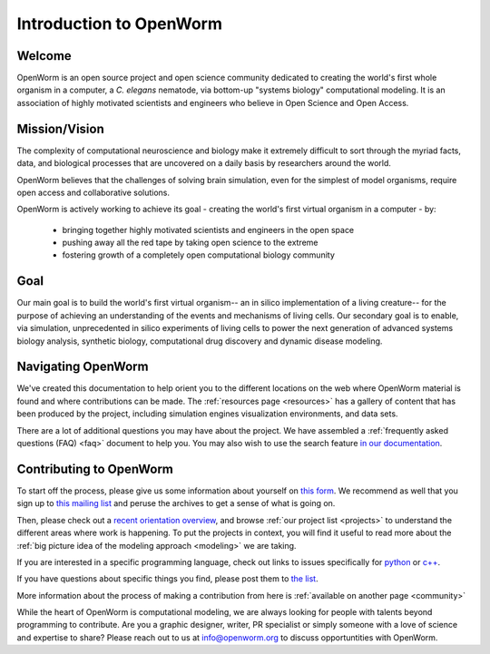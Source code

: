 ************************
Introduction to OpenWorm
************************

Welcome
=======
OpenWorm is an open source project and open science community dedicated to creating the world's first whole organism 
in a computer, a *C. elegans* nematode, via bottom-up "systems biology" computational modeling. It is an association 
of highly motivated scientists and engineers who believe in Open Science and Open Access.

.. [pulled from Mission/Vision - let's adapt to be more welcoming]


Mission/Vision
==============

The complexity of computational neuroscience and biology make it extremely difficult to sort through the 
myriad facts, data, and biological processes that are uncovered on a daily basis by researchers around the world. 

OpenWorm believes that the challenges of solving brain simulation, even for the simplest of model organisms, 
require open access and collaborative solutions. 

OpenWorm is actively working to achieve its goal  - creating the world's first virtual organism in a computer - by: 

  * bringing together highly motivated scientists and engineers in the open space
  * pushing away all the red tape by taking open science to the extreme
  * fostering growth of a completely open computational biology community

Goal
====
Our main goal is to build the world's first virtual organism-- an in silico implementation of a living creature-- 
for the purpose of achieving an understanding of the events and mechanisms of living cells. 
Our secondary goal is to enable, via simulation, unprecedented in silico experiments of living cells to power 
the next generation of advanced systems biology analysis, synthetic biology, computational drug discovery and 
dynamic disease modeling.


Navigating OpenWorm
===================

We've created this documentation to help orient you to the different locations on the web
where OpenWorm material is found and where contributions can be made.  The 
:ref:`resources page <resources>`
has a gallery of content that has been produced by the project, including simulation engines
visualization environments, and data sets.

There are a lot of additional questions you may have about the project.  We have assembled
a :ref:`frequently asked questions (FAQ) <faq>` document to help you.  You may also wish to use 
the search feature `in our documentation <http://openworm.rtfd.org>`_.


Contributing to OpenWorm
========================

To start off the process, please give us some information about yourself on 
`this form <https://docs.google.com/spreadsheet/viewform?usp=drive_web&formkey=dC1CUDQtTV82MEJJcjY0NjdCcHpYdmc6MQ#gid=0>`_.  
We recommend as well that you sign up to 
`this mailing list <https://groups.google.com/forum/?fromgroups#!forum/openworm-discuss>`_ and peruse the archives 
to get a sense of what is going on.  

Then, please check out a `recent orientation overview <https://www.youtube.com/watch?v=C12d11z8OIo>`_, 
and browse 
:ref:`our project list <projects>` to understand the different areas where work is happening. 
To put the projects in context, you will find it useful to read more about the
:ref:`big picture idea of the modeling approach <modeling>` we are taking.

If you are interested in a specific programming language, check out links to issues specifically for 
`python <https://github.com/openworm/OpenWorm/issues?direction=desc&labels=python&page=1&sort=comments&state=open>`_ or 
`c++ <https://github.com/openworm/OpenWorm/issues?direction=desc&labels=c%2B%2B&page=1&sort=comments&state=open>`_.  

If you have questions about specific things you find, please post them to 
`the list <https://groups.google.com/forum/?fromgroups#!forum/openworm-discuss>`_.

More information about the process of making a contribution from here is 
:ref:`available on another page <community>`

While the heart of OpenWorm is computational modeling, we are always looking for people with talents beyond programming 
to contribute.  Are you a graphic designer, writer, PR specialist or simply someone with a love of science and expertise 
to share? Please reach out to us at info@openworm.org to discuss opportuntities with OpenWorm.


